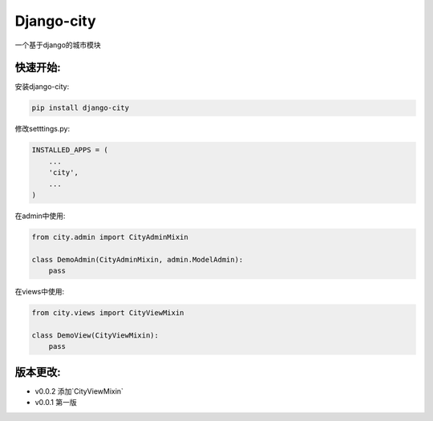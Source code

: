 Django-city
=======================

一个基于django的城市模块

快速开始:
---------

安装django-city:

.. code-block::

    pip install django-city

修改setttings.py:

.. code-block::

    INSTALLED_APPS = (
        ...
        'city',
        ...
    )

在admin中使用:

.. code-block::

    from city.admin import CityAdminMixin

    class DemoAdmin(CityAdminMixin, admin.ModelAdmin):
        pass

在views中使用:

.. code-block::

    from city.views import CityViewMixin

    class DemoView(CityViewMixin):
        pass



版本更改:
---------

- v0.0.2 添加`CityViewMixin`
- v0.0.1 第一版



